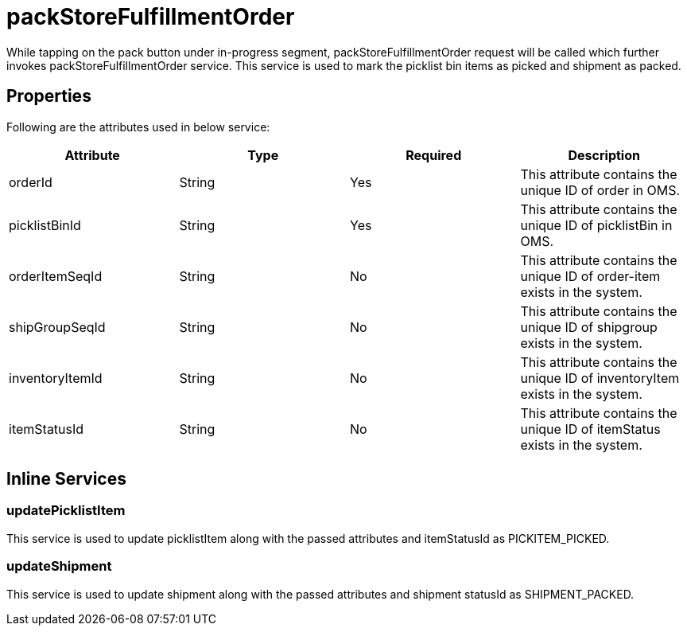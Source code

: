 = packStoreFulfillmentOrder

While tapping on the pack button under in-progress segment, packStoreFulfillmentOrder request will be called which further invokes packStoreFulfillmentOrder service. This service is used to mark the picklist bin items as picked and shipment as packed.

== Properties
Following are the attributes used in below service:

[width="100%", cols="4" options="header"]
|=======
|Attribute |Type |Required| Description
|orderId|String|Yes|This attribute contains the unique ID of order in OMS.
|picklistBinId|String|Yes|This attribute contains the unique ID of picklistBin in OMS.
|orderItemSeqId|String|No|This attribute contains the unique ID of order-item exists in the system.
|shipGroupSeqId|String|No|This attribute contains the unique ID of shipgroup exists in the system.
|inventoryItemId|String|No|This attribute contains the unique ID of inventoryItem exists in the system.
|itemStatusId|String|No|This attribute contains the unique ID of itemStatus exists in the system.
|=======

== Inline Services

=== updatePicklistItem
This service is used to update picklistItem along with the passed attributes and itemStatusId as PICKITEM_PICKED.

=== updateShipment
This service is used to update shipment along with the passed attributes and shipment statusId as SHIPMENT_PACKED.
